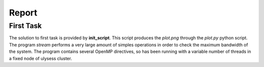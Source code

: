 Report
-------------------

First Task
===========

The solution to first task is provided by **init_script**. This script produces the *plot.png* through the
*plot.py* python script. The program *stream* performs a very large amount of simples operations in order to
check the maximum bandwidth of the system. The program contains several OpenMP directives, so has been running with a variable number of threads in a fixed node of ulysess cluster.

